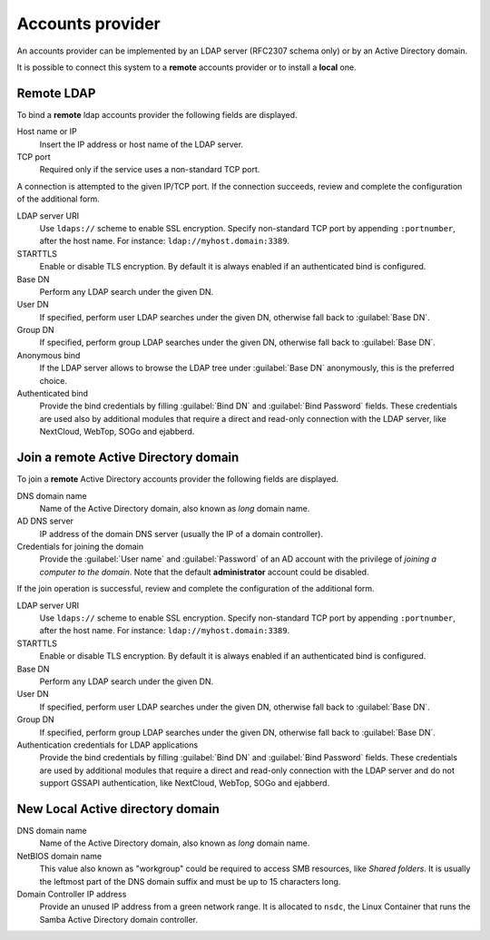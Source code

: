=================
Accounts provider
=================

An accounts provider can be implemented by an LDAP server (RFC2307 schema only)
or by an Active Directory domain.

It is possible to connect this system to a **remote** accounts provider or
to install a **local** one.

Remote LDAP
===========

To bind a **remote** ldap accounts provider the following fields are displayed.

Host name or IP
    Insert the IP address or host name of the LDAP server.

TCP port
    Required only if the service uses a non-standard TCP port.

A connection is attempted to the given IP/TCP port. If the connection succeeds,
review and complete the configuration of the additional form.

LDAP server URI
    Use ``ldaps://`` scheme to enable SSL encryption. Specify non-standard TCP
    port by appending ``:portnumber``, after the host name. For instance:
    ``ldap://myhost.domain:3389``.

STARTTLS
    Enable or disable TLS encryption. By default it is always enabled if an
    authenticated bind is configured.

Base DN
    Perform any LDAP search under the given DN.

User DN
    If specified, perform user LDAP searches under the given DN, otherwise fall
    back to :guilabel:`Base DN`.

Group DN
    If specified, perform group LDAP searches under the given DN, otherwise fall
    back to :guilabel:`Base DN`.

Anonymous bind
    If the LDAP server allows to browse the LDAP tree under :guilabel:`Base DN`
    anonymously, this is the preferred choice.

Authenticated bind
    Provide the bind credentials by filling :guilabel:`Bind DN` and
    :guilabel:`Bind Password` fields. These credentials are used also by
    additional modules that require a direct and read-only connection with the
    LDAP server, like NextCloud, WebTop, SOGo and ejabberd.


Join a remote Active Directory domain
=====================================

To join a **remote** Active Directory accounts provider the following fields are displayed.

DNS domain name
    Name of the Active Directory domain, also known as *long* domain name.

AD DNS server
    IP address of the domain DNS server (usually the IP of a domain controller).

Credentials for joining the domain
    Provide the :guilabel:`User name` and :guilabel:`Password` of an AD account
    with the privilege of *joining a computer to the domain*. Note that the
    default **administrator** account could be disabled.

If the join operation is successful, review and complete the configuration of
the additional form.

LDAP server URI
    Use ``ldaps://`` scheme to enable SSL encryption. Specify non-standard TCP
    port by appending ``:portnumber``, after the host name. For instance:
    ``ldap://myhost.domain:3389``.

STARTTLS
    Enable or disable TLS encryption. By default it is always enabled if an
    authenticated bind is configured.

Base DN
    Perform any LDAP search under the given DN.

User DN
    If specified, perform user LDAP searches under the given DN, otherwise fall
    back to :guilabel:`Base DN`.

Group DN
    If specified, perform group LDAP searches under the given DN, otherwise fall
    back to :guilabel:`Base DN`.

Authentication credentials for LDAP applications
    Provide the bind credentials by filling :guilabel:`Bind DN` and
    :guilabel:`Bind Password` fields. These credentials are used by additional
    modules that require a direct and read-only connection with the LDAP server
    and do not support GSSAPI authentication, like NextCloud, WebTop, SOGo and
    ejabberd.


New Local Active directory domain
=================================

DNS domain name
    Name of the Active Directory domain, also known as *long* domain name.

NetBIOS domain name
    This value also known as "workgroup" could be required to access SMB
    resources, like *Shared folders*.  It is usually the leftmost
    part of the DNS domain suffix and must be up to 15 characters long.

Domain Controller IP address
    Provide an unused IP address from a green network range. It is allocated to
    ``nsdc``, the Linux Container that runs the Samba Active Directory domain
    controller.
